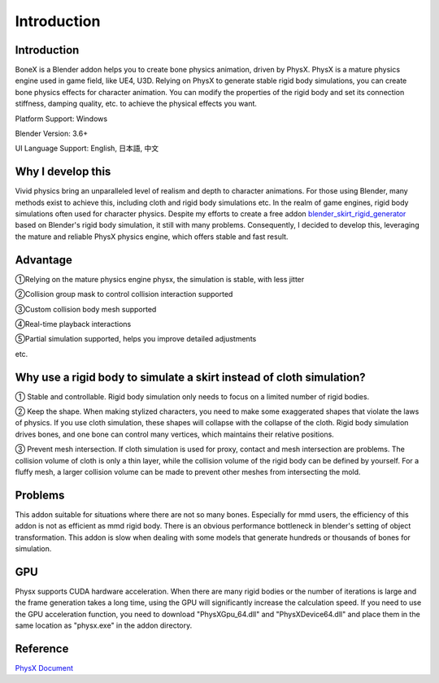 Introduction
============

Introduction
------------
BoneX is a Blender addon helps you to create bone physics animation, driven by PhysX. PhysX is a mature physics engine used in game field, like UE4, U3D. Relying on PhysX to generate stable rigid body simulations, you can create bone physics effects for character animation. You can modify the properties of the rigid body and set its connection stiffness, damping quality, etc. to achieve the physical effects you want.

Platform Support: Windows

Blender Version: 3.6+

UI Language Support: English, 日本語, 中文

Why I develop this
------------------
Vivid physics bring an unparalleled level of realism and depth to character animations. For those using Blender, many methods exist to achieve this, including cloth and rigid body simulations etc. In the realm of game engines, rigid body simulations often used for character physics. Despite my efforts to create a free addon `blender_skirt_rigid_generator <https://github.com/oimoyu/blender_skirt_rigid_generator>`_ based on Blender's rigid body simulation, it still with many problems. Consequently, I decided to develop this, leveraging the mature and reliable PhysX physics engine, which offers stable and fast result.

Advantage
---------
①Relying on the mature physics engine physx, the simulation is stable, with less jitter

②Collision group mask to control collision interaction supported

③Custom collision body mesh supported

④Real-time playback  interactions

⑤Partial simulation supported, helps you improve detailed adjustments

etc.

Why use a rigid body to simulate a skirt instead of cloth simulation?
---------------------------------------------------------------------
① Stable and controllable. Rigid body simulation only needs to focus on a limited number of rigid bodies.

② Keep the shape. When making stylized characters, you need to make some exaggerated shapes that violate the laws of physics. If you use cloth simulation, these shapes will collapse with the collapse of the cloth. Rigid body simulation drives bones, and one bone can control many vertices, which maintains their relative positions.

③ Prevent mesh intersection. If cloth simulation is used for proxy, contact and mesh intersection are problems. The collision volume of cloth is only a thin layer, while the collision volume of the rigid body can be defined by yourself. For a fluffy mesh, a larger collision volume can be made to prevent other meshes from intersecting the mold.

Problems
------------------------
This addon suitable for situations where there are not so many bones. Especially for mmd users, the efficiency of this addon is not as efficient as mmd rigid body. There is an obvious performance bottleneck in blender's setting of object transformation. This addon is slow when dealing with some models that generate hundreds or thousands of bones for simulation.

GPU
------
Physx supports CUDA hardware acceleration. When there are many rigid bodies or the number of iterations is large and the frame generation takes a long time, using the GPU will significantly increase the calculation speed. If you need to use the GPU acceleration function, you need to download "PhysXGpu_64.dll" and "PhysXDevice64.dll" and place them in the same location as "physx.exe" in the addon directory.

Reference
------------
`PhysX Document <https://nvidia-omniverse.github.io/PhysX/physx/5.3.0/>`_


